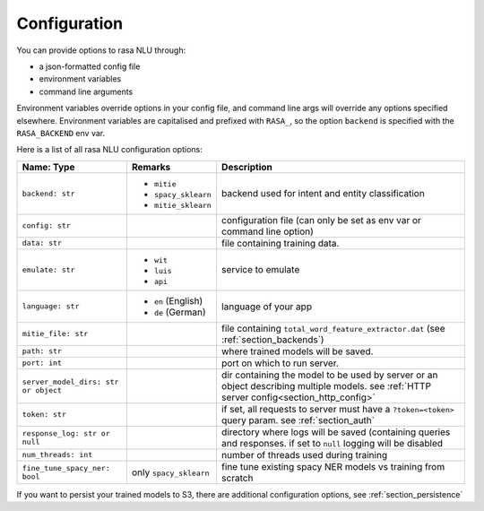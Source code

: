 .. _section_configuration:

Configuration
=============

You can provide options to rasa NLU through:

- a json-formatted config file
- environment variables
- command line arguments

Environment variables override options in your config file, 
and command line args will override any options specified elsewhere.
Environment variables are capitalised and prefixed with ``RASA_``, 
so the option ``backend`` is specified with the ``RASA_BACKEND`` env var.

Here is a list of all rasa NLU configuration options:

+--------------------------------------+-------------------------+------------------------------------------------------+
| Name: Type                           | Remarks                 | Description                                          |
+======================================+=========================+======================================================+
| ``backend: str``                     | - ``mitie``             | backend used for intent and entity                   |
|                                      | - ``spacy_sklearn``     | classification                                       |
|                                      | - ``mitie_sklearn``     |                                                      |
+--------------------------------------+-------------------------+------------------------------------------------------+
| ``config: str``                      |                         | configuration file (can only be set as               |
|                                      |                         | env var or command line option)                      |
+--------------------------------------+-------------------------+------------------------------------------------------+
| ``data: str``                        |                         | file containing training data.                       |
+--------------------------------------+-------------------------+------------------------------------------------------+
| ``emulate: str``                     | - ``wit``               | service to emulate                                   |
|                                      | - ``luis``              |                                                      |
|                                      | - ``api``               |                                                      |
+--------------------------------------+-------------------------+------------------------------------------------------+
| ``language: str``                    | - ``en`` (English)      | language of your app                                 |
|                                      | - ``de`` (German)       |                                                      |
+--------------------------------------+-------------------------+------------------------------------------------------+
| ``mitie_file: str``                  |                         | file containing ``total_word_feature_extractor.dat`` |
|                                      |                         | (see :ref:`section_backends`)                        |
+--------------------------------------+-------------------------+------------------------------------------------------+
| ``path: str``                        |                         | where trained models will be saved.                  |
+--------------------------------------+-------------------------+------------------------------------------------------+
| ``port: int``                        |                         | port on which to run server.                         |
+--------------------------------------+-------------------------+------------------------------------------------------+
| ``server_model_dirs: str or object`` |                         | dir containing the model to be used by               |
|                                      |                         | server or an object describing multiple models. see  |
|                                      |                         | :ref:`HTTP server config<section_http_config>`       |
+--------------------------------------+-------------------------+------------------------------------------------------+
| ``token: str``                       |                         | if set, all requests to server must have             |
|                                      |                         | a ``?token=<token>`` query param.                    |
|                                      |                         | see :ref:`section_auth`                              |
+--------------------------------------+-------------------------+------------------------------------------------------+
| ``response_log: str or null``        |                         | directory where logs will be saved (containing       |
|                                      |                         | queries and responses. if set to ``null`` logging    |
|                                      |                         | will be disabled                                     |
+--------------------------------------+-------------------------+------------------------------------------------------+
| ``num_threads: int``                 |                         | number of threads used during training               |
+--------------------------------------+-------------------------+------------------------------------------------------+
| ``fine_tune_spacy_ner: bool``        | only ``spacy_sklearn``  | fine tune existing spacy NER models vs               |
|                                      |                         | training from scratch                                |
+--------------------------------------+-------------------------+------------------------------------------------------+

If you want to persist your trained models to S3, there are additional configuration options,
see :ref:`section_persistence`
